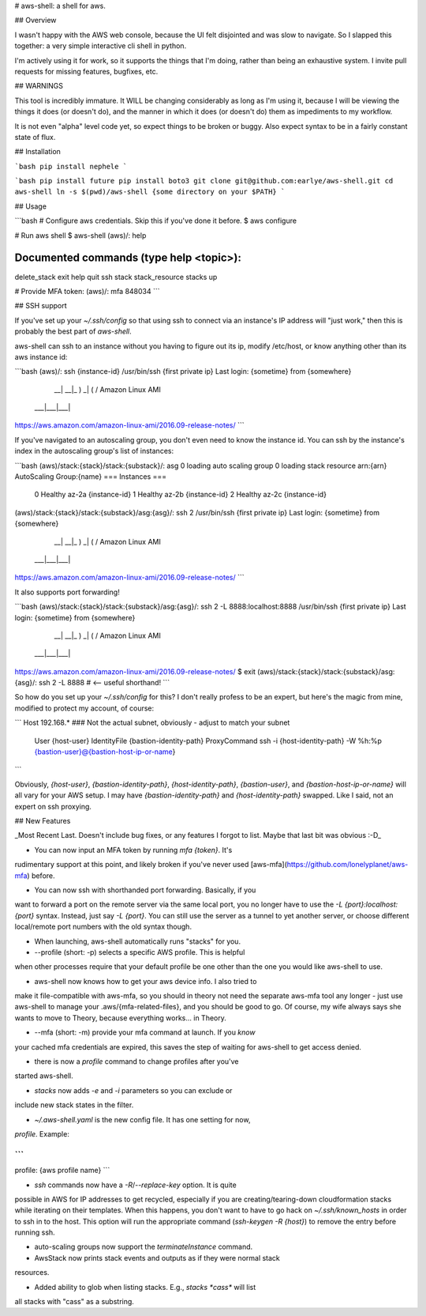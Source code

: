 # aws-shell: a shell for aws.

## Overview

I wasn't happy with the AWS web console, because the UI felt
disjointed and was slow to navigate. So I slapped this together:
a very simple interactive cli shell in python.

I'm actively using it for work, so it supports the things that
I'm doing, rather than being an exhaustive system. I invite
pull requests for missing features, bugfixes, etc.

## WARNINGS

This tool is incredibly immature. It WILL be changing considerably as
long as I'm using it, because I will be viewing the things it does (or
doesn't do), and the manner in which it does (or doesn't do) them as
impediments to my workflow.

It is not even "alpha" level code yet, so expect things to be broken
or buggy. Also expect syntax to be in a fairly constant state of flux.

## Installation

```bash
pip install nephele
```

```bash
pip install future
pip install boto3
git clone git@github.com:earlye/aws-shell.git
cd aws-shell
ln -s $(pwd)/aws-shell {some directory on your $PATH}
```

## Usage

```bash
# Configure aws credentials. Skip this if you've done it before.
$ aws configure

# Run aws shell
$ aws-shell
(aws)/: help

Documented commands (type help <topic>):
========================================
delete_stack  exit  help  quit  ssh  stack  stack_resource  stacks  up

# Provide MFA token:
(aws)/: mfa 848034
```

## SSH support

If you've set up your `~/.ssh/config` so that using ssh to connect via an instance's IP
address will "just work," then this is probably the best part of `aws-shell`.

aws-shell can ssh to an instance without you having to figure out its
ip, modify /etc/host, or know anything other than its aws instance id:

```bash
(aws)/: ssh {instance-id}
/usr/bin/ssh {first private ip}
Last login: {sometime} from {somewhere}

       __|  __|_  )
       _|  (     /   Amazon Linux AMI
      ___|\___|___|

https://aws.amazon.com/amazon-linux-ami/2016.09-release-notes/
```

If you've navigated to an autoscaling group, you don't even need to
know the instance id. You can ssh by the instance's index in the
autoscaling group's list of instances:

```bash
(aws)/stack:{stack}/stack:{substack}/: asg 0
loading auto scaling group 0
loading stack resource arn:{arn}
AutoScaling Group:{name}
=== Instances ===
  0 Healthy az-2a {instance-id}
  1 Healthy az-2b {instance-id}
  2 Healthy az-2c {instance-id}
(aws)/stack:{stack}/stack:{substack}/asg:{asg}/: ssh 2
/usr/bin/ssh {first private ip}
Last login: {sometime} from {somewhere}

       __|  __|_  )
       _|  (     /   Amazon Linux AMI
      ___|\___|___|

https://aws.amazon.com/amazon-linux-ami/2016.09-release-notes/
```

It also supports port forwarding!

```bash
(aws)/stack:{stack}/stack:{substack}/asg:{asg}/: ssh 2 -L 8888:localhost:8888
/usr/bin/ssh {first private ip}
Last login: {sometime} from {somewhere}

       __|  __|_  )
       _|  (     /   Amazon Linux AMI
      ___|\___|___|

https://aws.amazon.com/amazon-linux-ami/2016.09-release-notes/
$ exit
(aws)/stack:{stack}/stack:{substack}/asg:{asg}/: ssh 2 -L 8888 # <-- useful shorthand!
```

So how do you set up your `~/.ssh/config` for this? I don't really
profess to be an expert, but here's the magic from mine, modified
to protect my account, of course:

```
Host 192.168.* ### Not the actual subnet, obviously - adjust to match your subnet
     User {host-user}
     IdentityFile {bastion-identity-path}
     ProxyCommand ssh -i {host-identity-path} -W %h:%p {bastion-user}@{bastion-host-ip-or-name}
```

Obviously, `{host-user}`, `{bastion-identity-path}`,
`{host-identity-path}`, `{bastion-user}`, and
`{bastion-host-ip-or-name}` will all vary for your AWS setup. I may
have `{bastion-identity-path}` and `{host-identity-path}`
swapped. Like I said, not an expert on ssh proxying.

## New Features

_Most Recent Last. Doesn't include bug fixes, or any features I forgot
to list. Maybe that last bit was obvious :-D_

* You can now input an MFA token by running `mfa {token}`. It's
rudimentary support at this point, and likely broken if you've
never used [aws-mfa](https://github.com/lonelyplanet/aws-mfa) before.

* You can now ssh with shorthanded port forwarding. Basically, if you
want to forward a port on the remote server via the same local port,
you no longer have to use the `-L {port}:localhost:{port}`
syntax. Instead, just say `-L {port}`. You can still use the server as
a tunnel to yet another server, or choose different local/remote port
numbers with the old syntax though.

* When launching, aws-shell automatically runs "stacks" for you.

* --profile (short: -p) selects a specific AWS profile. This is helpful
when other processes require that your default profile be one other than
the one you would like aws-shell to use.

* aws-shell now knows how to get your aws device info. I also tried to
make it file-compatible with aws-mfa, so you should in theory not need
the separate aws-mfa tool any longer - just use aws-shell to manage your
.aws/{mfa-related-files}, and you should be good to go. Of course, my
wife always says she wants to move to Theory, because everything
works... in Theory.

* --mfa (short: -m) provide your mfa command at launch. If you *know*
your cached mfa credentials are expired, this saves the step of waiting
for aws-shell to get access denied.

* there is now a `profile` command to change profiles after you've 
started aws-shell.

* `stacks` now adds `-e` and `-i` parameters so you can exclude or
include new stack states in the filter.

* `~/.aws-shell.yaml` is the new config file. It has one setting for now,
`profile`. Example:

```
---
profile: {aws profile name}
```

* `ssh` commands now have a `-R`/`--replace-key` option. It is quite
possible in AWS for IP addresses to get recycled, especially if you 
are creating/tearing-down cloudformation stacks while iterating on
their templates. When this happens, you don't want to have to go
hack on `~/.ssh/known_hosts` in order to ssh in to the host. This option
will run the appropriate command (`ssh-keygen -R {host}`) to remove
the entry before running ssh.

* auto-scaling groups now support the `terminateInstance` command.

* AwsStack now prints stack events and outputs as if they were normal stack
resources.

* Added ability to glob when listing stacks. E.g., `stacks *cass*` will list
all stacks with "cass" as a substring.


